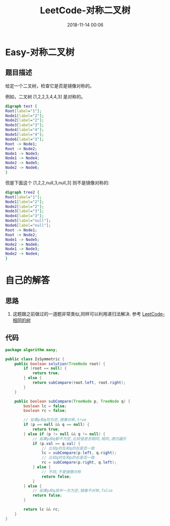 #+TITLE: LeetCode-对称二叉树
#+CATEGORIES: LeetCode
#+DESCRIPTION: 每天一题LeetCode
#+KEYWORDS: LeetCode,Java
#+DATE: 2018-11-14 00:06

* Easy-对称二叉树
** 题目描述
给定一个二叉树，检查它是否是镜像对称的。

例如，二叉树 [1,2,2,3,4,4,3] 是对称的。

#+BEGIN_SRC dot :file ./img/tree1.png :cmdline -Kdot -Tpng
  digraph test {
  Root[label="1"];
  Node1[label="2"];
  Node2[label="2"];
  Node3[label="3"];
  Node4[label="4"];
  Node5[label="4"];
  Node6[label="3"];
  Root -> Node1;
  Root -> Node2;
  Node1 -> Node3;
  Node1 -> Node4;
  Node2 -> Node5;
  Node2 -> Node6;
  }
#+END_SRC

#+RESULTS:
[[file:./img/tree1.png]]


但是下面这个 [1,2,2,null,3,null,3] 则不是镜像对称的:

#+BEGIN_SRC dot :file ./img/tree2.png :cmdline -Kdot -Tpng
  digraph tree2 {
  Root[label="1"];
  Node1[label="2"];
  Node2[label="2"];
  Node3[label="3"];
  Node4[label="3"];
  Node5[label="null"];
  Node6[label="null"];
  Root -> Node1;
  Root -> Node2;
  Node1 -> Node5;
  Node2 -> Node6;
  Node1 -> Node3;
  Node2 -> Node4;
  }
#+END_SRC

#+RESULTS:
[[file:./img/tree2.png]]

* 自己的解答
** 思路
1. 这题跟之前做过的一道题非常类似,同样可以利用递归法解决. 参考 [[https://www.cnblogs.com/devinkin/p/9943365.html][LeetCode-相同的树]]
** 代码
#+BEGIN_SRC java
  package algorithm.easy;

  public class IsSymmetric {
      public boolean solution(TreeNode root) {
          if (root == null) {
              return true;
          } else {
              return subCompare(root.left, root.right);
          }
      }

      public boolean subCompare(TreeNode p, TreeNode q) {
          boolean lc = false;
          boolean rc = false;

          // 如果p和q均为空,镜像对称,true
          if (p == null && q == null) {
              return true;
          } else if (p != null && q != null) {
              // 如果p和q都不为空,比较值是否相同,相同,递归遍历
              if (p.val == q.val) {
                  // 比较p的左和q的右是否一致
                  lc = subCompare(p.left, q.right);
                  // 比较q的左和p的右是否一致
                  rc = subCompare(p.right, q.left);
              } else {
                  // 不同,不是镜像对称
                  return false;
              }
          } else {
              // 如果p和q其中一方为空,镜像不对称,false
              return false;
          }

          return lc && rc;
      }
  }
#+END_SRC
